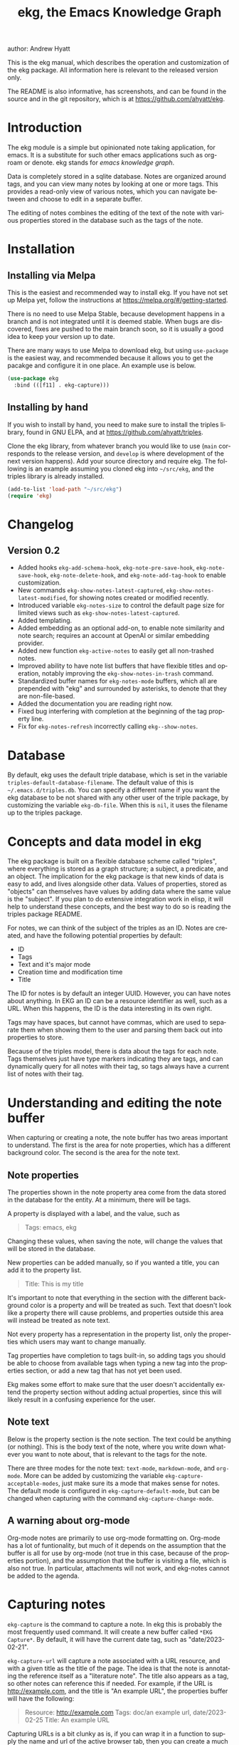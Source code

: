 #+title:                 ekg, the Emacs Knowledge Graph
:PREAMBLE:
author:                Andrew Hyatt
#+email:                 ahyatt@gmail.com
#+language:              en
#+options:               't toc:nil author:t email:t num:t
#+startup:               content
#+texinfo_filename:      ekg.info
#+texinfo_dir_category:  Emacs
#+texinfo_dir_title:     EKG: (ekg)
#+texinfo_dir_desc:      A note taking application for emacs using sqlite
#+texinfo_header:        @set MAINTAINER Andrew Hyatt
#+texinfo_header:        @set MAINTAINEREMAIL @email{ahyatt@gmail.com}
#+texinfo_header:        @set MAINTAINERCONTACT @uref{mailto:ahyatt@gmail.com,contact the maintainer}

#+texinfo: @insertcopying
:END:

This is the ekg manual, which describes the operation and customization of the ekg package. All information here is relevant to the released version only.

The README is also informative, has screenshots, and can be found in the source and in the git repository, which is at https://github.com/ahyatt/ekg.

#+toc: headlines 4

* Introduction
The ekg module is a simple but opinionated note taking application, for emacs.
It is a substitute for such other emacs applications such as org-roam or denote.
ekg stands for /emacs knowledge graph/.

Data is completely stored in a sqlite database. Notes are organized around tags,
and you can view many notes by looking at one or more tags. This provides a
read-only view of various notes, which you can navigate between and choose to
edit in a separate buffer.

The editing of notes combines the editing of the text of the note with various properties stored in the database such as the tags of the note.
* Installation
** Installing via Melpa
This is the easiest and recommended way to install ekg. If you have not set up Melpa yet, follow the instructions at https://melpa.org/#/getting-started.

There is no need to use Melpa Stable, because development happens in a branch and is not integrated until it is deemed stable. When bugs are discovered, fixes are pushed to the main branch soon, so it is usually a good idea to keep your version up to date.

There are many ways to use Melpa to download ekg, but using =use-package= is the easiest way, and recommended because it allows you to get the pacakge and configure it in one place.  An example use is below.

#+begin_src emacs-lisp
(use-package ekg
  :bind (([f11] . ekg-capture)))
#+end_src
** Installing by hand
If you wish to install by hand, you need to make sure to install the triples library, found in GNU ELPA, and at https://github.com/ahyatt/triples.

Clone the ekg library, from whatever branch you would like to use (=main= corresponds to the release version, and =develop= is where development of the next version happens). Add your source directory and require ekg. The following is an example assuming you cloned ekg into =~/src/ekg=, and the triples library is already installed.

#+begin_src emacs-lisp
(add-to-list 'load-path "~/src/ekg")
(require 'ekg)
#+end_src
* Changelog
** Version 0.2
- Added hooks ~ekg-add-schema-hook~, ~ekg-note-pre-save-hook~, ~ekg-note-save-hook~, ~ekg-note-delete-hook~, and ~ekg-note-add-tag-hook~  to enable customization.
- New commands =ekg-show-notes-latest-captured=, =ekg-show-notes-latest-modified=, for showing notes created or modified recently.
- Introduced variable ~ekg-notes-size~ to control the default page size for limited views such as =ekg-show-notes-latest-captured=.
- Added templating.
- Added embedding as an optional add-on, to enable note similarity and note search; requires an account at OpenAI or similar embedding provider.
- Added new function ~ekg-active-notes~ to easily get all non-trashed notes.
- Improved ability to have note list buffers that have flexible titles and operation, notably improving the =ekg-show-notes-in-trash= command.
- Standardized buffer names for =ekg-notes-mode= buffers, which all are prepended with "ekg" and surrounded by asterisks, to denote that they are non-file-based.
- Added the documentation you are reading right now.
- Fixed bug interfering with completion at the beginning of the tag property line.
- Fix for ~ekg-notes-refresh~ incorrectly calling ~ekg--show-notes~.
* Database
By default, ekg uses the default triple database, which is set in the variable ~triples-default-database-filename~. The default value of this is =~/.emacs.d/triples.db=.  You can specify a different name if you want the ekg database to be not shared with any other user of the triple package, by customizing the variable ~ekg-db-file~. When this is ~nil~, it uses the filename up to the triples package.
* Concepts and data model in ekg
The ekg package is built on a flexible database scheme called "triples", where everything is stored as a graph structure; a subject, a predicate, and an object. The implication for the ekg package is that new kinds of data is easy to add, and lives alongside other data. Values of properties, stored as "objects" can themselves have values by adding data where the same value is the "subject". If you plan to do extensive integration work in elisp, it will help to understand these concepts, and the best way to do so is reading the triples package README.

For notes, we can think of the subject of the triples as an ID. Notes are created, and have the following potential properties by default:
  - ID
  - Tags
  - Text and it's major mode
  - Creation time and modification time
  - Title

The ID for notes is by default an integer UUID. However, you can have notes about anything. In EKG an ID can be a resource identifier as well, such as a URL.  When this happens, the ID is the data interesting in its own right.

Tags may have spaces, but cannot have commas, which are used to separate them when showing them to the user and parsing them back out into properties to store.

Because of the triples model, there is data about the tags for each note. Tags themselves just have type markers indicating they are tags, and can dynamically query for all notes with their tag, so tags always have a current list of notes with their tag.

* Understanding and editing the note buffer
When capturing or creating a note, the note buffer has two areas important to understand. The first is the area for note properties, which has a different background color.  The second is the area for the note text.
** Note properties
The properties shown in the note property area come from the data stored in the database for the entity. At a minimum, there will be tags.

#+texinfo: @noindent
A property is displayed with a label, and the value, such as
#+begin_quote
Tags: emacs, ekg
#+end_quote

#+texinfo: @noindent
Changing these values, when saving the note, will change the values that will be stored in the database.

#+texinfo: @noindent
New properties can be added manually, so if you wanted a title, you can add it to the property list.
#+begin_quote
Title: This is my title
#+end_quote

#+texinfo: @noindent
It's important to note that everything in the section with the different background color is a property and will be treated as such. Text that doesn't look like a property there will cause problems, and properties outside this area will instead be treated as note text.

#+texinfo: @noindent
Not every property has a representation in the property list, only the properties which users may want to change manually.

#+texinfo: @noindent
Tag properties have completion to tags built-in, so adding tags you should be able to choose from available tags when typing a new tag into the properties section, or add a new tag that has not yet been used.

#+texinfo: @noindent
Ekg makes some effort to make sure that the user doesn't accidentally extend the property section without adding actual properties, since this will likely result in a confusing experience for the user.
** Note text
Below is the property section is the note section. The text could be anything (or nothing). This is the body text of the note, where you write down whatever
you want to note about, that is relevant to the tags for the note.

There are three modes for the note text: =text-mode=, =markdown-mode=, and =org-mode=. More can be added by customizing the variable ~ekg-capture-acceptable-modes~, just
make sure its a mode that makes sense for notes. The default mode is configured in ~ekg-capture-default-mode~, but can be changed when capturing with the command =ekg-capture-change-mode=.
** A warning about org-mode
Org-mode notes are primarily to use org-mode formatting on. Org-mode has a lot of funtionality, but much of it depends on the assumption that the buffer is all for use by org-mode (not true in this case, because of the properties portion), and the assumption that the buffer is visiting a file, which is also not true. In particular, attachments will not work, and ekg-notes cannot be added to the agenda.
* Capturing notes
=ekg-capture= is the command to capture a note. In ekg this is probably the most frequently used command. It will create a new buffer called =*EKG Capture*=. By
default, it will have the current date tag, such as "date/2023-02-21".

#+texinfo: @noindent
 =ekg-capture-url= will capture a note associated with a URL resource, and with a  given title as the title of the page. The idea is that the note is annotating
 the reference itself as a "literature note". The title also appears as a tag,  so other notes can reference this if needed. For example, if the URL is  http://example.com, and the title is "An example URL", the properties buffer  will have the following:

 #+begin_quote
Resource: http://example.com
Tags: doc/an example url, date/2023-02-25
Title: An example URL
 #+end_quote

 Capturing URLs is a bit clunky as is, if you can wrap it in a function to  supply the name and url of the active browser tab, then you can create a much  easier experience. The following is an example for users of Google Chrome on  Mac OS X.

 #+begin_src emacs-lisp
(defun my/ekg-capture-url ()
  (interactive)

  (ekg-capture-url
   (do-applescript "tell application \"Google Chrome\" to return URL of active tab of front window")
   (do-applescript "tell application \"Google Chrome\" to return Title of active tab of front window")))
#+end_src

#+texinfo: @noindent
A final way to capture notes comes from a buffer that is viewing a list of notes, in =ekg-notes-mode=. You can call =ekg-notes-create=, which will capture a new note with whatever tags (if any) are associated with the notes buffer.

#+texinfo: @noindent
To save any note that is being captured, press =C-c C-c= or call =ekg-capture-finalize=. To cancel, just kill the buffer.
** Templates
Ekg comes with a built-in way to have templates. When a note adds a tag, ekg searches for notes with both the tag added, and the tag "template". Any note with those two tags will be added by default to the text of the buffer.

For example, if there is a note with tags, "daily reflection" and "template", with the text "What did you learn today?", adding the tag "daily reflection" to a note will cause the text "What did you learn today?" to appear.

The adding of templates happens whether intially when setting up the capture buffer, or later when the users completes a tag. Tags added without completion won't trigger this behavior, since at the moment ekg will not be able to understand that a tag has changed.

The other tag searched for can be changed by customizing ~ekg-template-tag~, which by default is just "template".

This functionality is enabled through the function =ekg-on-add-tag-insert-template= in the variable ~ekg-note-add-tag-hook~, and can be turned off from removing it from that hook.

#+begin_src emacs-lisp
(remove-hook 'ekg-note-add-tag-hook #'ekg-on-add-tag-insert-template)
#+end_src
** Changing the initial tags of a note
The variable ~ekg-capture-auto-tag-funcs~ has a list of functions to call to add tags. Each function is called, and returns a list (or ~nil~, the empty list), which are all added to a new note. By default, this variable has the function =ekg-date-tag=, which returns the tag of today's date. If you do not want this, you can remove this function. You can also add your own functions to add the year, the week number, or any tag you feel is appropriate.
* Viewing tags or notes
There are several functions to view notes in various ways. All of these show a list of notes in read-only view, that can be navigated and interacted with. This is a =ekg-notes-mode= buffer.

=ekg-show-notes-with-tag= will show all notes tagged with the given tag.

=ekg-show-notes-with-any-tags= will show all notes that have any of the tags given.

=ekg-show-notes-with-all-tags= will show all notes that have all of the tags given.

=ekg-show-notes-for-today= will show the notes taken today.

=ekg-show-notes-latest-captured= will show a number of notes from newest to oldest. The number is 20 by default, but can be changed by customizing ~ekg-notes-size~.

=ekg-show-notes-latest-modified= will show a number of notes from newest to oldest, but by modification time, not by creation time. The number is also 20 by default and can be changed by customizing ~ekg-notes-size~.

=ekg-show-notes-in-trash= will show the notes in the trash (see the [[#trash][trash]] section for details on how this works).
** Commands in the notes buffer
The notes buffer is navigated via the following commands (the default binding is also given):

=ekg-notes-tag= (=t=), open another notes buffer showing notes with any of the tags of current note.

=ekg-notes-open= (=o=), edit the currently selected note.

=ekg-notes-delete= (=d=), trash the current note (or, if this is the trash list, truly delete it).

=ekg-notes-remove= (=r=), remove the note buffer's tags from the currently selected note. This does not delete the tags but prepends them with a trash prefix so they are ignored, but can be restored if the user wishes. For more details, see the [[#trash][trash]] section.

=ekg-notes-browse= (=b=), open the resource attached to the current note, if it exists, otherwise do nothing.

=ekg-notes-select-and-browse-url= (=B=), select from all the titles of URL resources in the any of the notes, and browse the URL.

=ekg-notes-refresh= (=g=), refresh the list of notes in the current buffer, to make sure any new notes or removed notes are updated in the list.

=ekg-notes-create= (=c=), capture a new note with all the tags associated with the list.

=ekg-notes-next= (=n=), move selection to the next note.

=ekg-notes-previous= (=p=), move selection to the previous node.

=ekg-notes-any-note-tags= (=a=), open a new notes list showing any of the tags that appear in the selected note.

=ekg-notes-any-tags= (=A=), open a new notes list showing any of the tags that appear in any of the notes in note list. In other words, if the buffer was displaying notes with tag =emacs=, and there are two notes displayed, one with tags =emacs= and =org-mode=, and the other with =emacs= and =ekg=, a new buffer displaying notes with any of the tags =emacs=, =org-mode=, or =ekg= is created.

Many of these commands use the notion that notes lists have associated lists of tags. That is the case for many commands, but not all. For example,
=ekg-show-notes-latest-captured=, =ekg-show-notes-latest-modified=, and =ekg-show-notes-in-trash= have no associated tags.
** Customizing note display in =ekg-notes-mode=
The variable ~ekg-format-funcs~ has functions to run to format what ekg displays to the user. They are each run on a temporary buffer with the note text in it, and can make whatever changes necessary before they are displayed in a note list.
* The trash
:PROPERTIES:
:CUSTOM_ID: trash
:END:

Notes deleted from note lists (=ekg-notes-mode=) buffers are not deleted outright, but rather put in the trash. There are two concepts here: trashed tags, and trashed note. A trash tag is a tag with the prefix "trash/" added. Such tags are ignored and not shown to users except when editing notes, at which point the user can choose to remove the trash prefix to un-trash them. This is what happens when =ekg-notes-remove= is called; it trashes all the tags associated with the current list.

If all of a notes tags are trashed, then the note itself is considered to be trashed. Trashed notes can be seen by calling =ekg-show-notes-in-trash=. If notes are deleted from this list, they are deleted permanently. However, if you want to un-trash the note, you can edit the note and remove the trash prefix from one or more of the tags.
* Links to ekg in org-mode
Both notes in ekg and certain note list buffers can be stored and linked to in org-mode. To store a link to a note, you have to edit that note and call =org-store-link=. That function can also be called in a =ekg-notes-mode= buffer created by =ekg-show-notes-with-any-tags=. Other list types currently will just store their tags assuming the user wants a link to a list with any of the tags in the list.
* Importing from org-roam and logseq

* Importing from org-roam
You can import your notes from org-roam. This will turn all titles into tags, and all links will become tags as well. At the moment, this is done via executing elisp, since importing can be fairly idiosyncratic, and ekg and org-roam have different ways of expressing the same thing that you may want to change. It's best if you looked over =ekg-org-roam.el= and see what is going on, but at least read the following description before manually executing ~(ekg-org-roam-import)~.

The import is idempotent, so it always will import to the same entities, overwriting older data with new data. If you want to update what is in ekg, you can just rerun the import. In the import, titles and tags will have any commas removed, since commas are commonly used in multiple completion as a separator, so anything with commas would otherwise cause problems when selected. If you have tags you want to turn into prefixes (which is a good idea for tags widely applied, which essentially act as a categorization), you can add those tags to the list at ~ekg-org-roam-import-tag-to-prefix~. For example,

#+begin_src emacs-lisp
(setq ekg-org-roam-import-tag-to-prefix (append ekg-org-roam-import-tag-to-prefix '("idea" "person")))
#+end_src

Then, when a note is found that is tagged with "idea", but with title "emacs is a powerful tool", then the title in org-roam will be turned into the ekg tag "idea/emacs is a powerful tool", and anything linked with it will also get the same prefix.

Logseq is also imported as well when =ekg-org-roam-import= is executed, if any files are found.  There isn't true compatability, since ekg does not support many logseq functions.
* Backups
By default, the ekg package will back up its database, using the backup functionality built into the triples library. By default, behavior is set by ~ekg-default-num-backups~, set to =5= by default, and ~ekg-default-backups-strategy~, set to =daily=. These are, on first use of ekg, stored in the database itself, but it can be set again at any time by running:
#+begin_
src emacs-lisp
(triples-backups-setup ekg-db ekg-default-num-backups
                       ekg-default-backups-strategy)
#+end_src

The strategy can be one of the defaults of =daily=, =weekly=, =every-change=, or =never=, and new methods can be defined as well. See the implementation in =triples-backups.el= for more information.
* Database maintenance
You may occasionally notice that certain tags are obsolete and have no notes, or notes exist that are empty, or various other annoyances. You can call =ekg-clean-db=, which will:

- First, force a backup.
- Remove all tags with no uses.
- Remove notes with no text, or just a "*", which is something that often happens with org-mode buffers.
* Customizing ekg with hooks
You can customize the behavior of ekg in a number of ways.

First, you can create your own schema to store your own data.  The hook ~ekg-add-schema-hook~ is called whenver the database is connected to.  At that point, ekg adds all of its schema, and runs the hooks in this variable.  Adding schema is idempotent, so it can be called any number of times without causing problems.  Adding schema can be done by calling the triples library.  For details on how to create schema, you can either look at the ekg implementation for example, or the triples library README for an overview of how it works.

The ~ekg-note-pre-save-hook~ is called before saving a note, and ~ekg-note-save-hook~ is called after saving, but in the same database transaction as the save.

The ~ekg-note-delete-hook~ is called when deleting a note.

The ~ekg-note-add-tag-hook~ is called when adding a tag, either via the initial tags added to a new note, or tags added after completing a new tag in the note's property list.
* Integration with ekg
The ekg package is designed to be easy to integrate with.  For example, if you want create a note automatically in one of your functions, you can write:

  #+begin_src emacs-lisp
  (defun my/log-to-ekg (text)
    "Log TEXT as a note to EKG's date"
    (ekg-save-note (ekg-note-create text 'text-mode `(,(ekg-tag-for-date) "log"))))
#+end_src

#+texinfo: @noindent
If you wanted to re-use an existing note and append to it, you can do that as well.

#+begin_src emacs-lisp
(defun my/log-to-ekg (text)
  "Log TEXT as a note to EKG's date, appending if possible."
  (let ((notes (ekg-get-notes-with-tags (list (ekg-tag-for-date) "log"))))
    (if notes
        (progn
          (setf (ekg-note-text (car notes)) (concat (ekg-note-text (car notes)) "\n" text))
          (ekg-save-note (car notes)))
      (ekg-save-note (ekg-note-create text 'text-mode `(,(ekg-tag-for-date) "log"))))))
#+end_src

There isn't a special API, but the basic defuns such as ~ekg-save-note~, ~ekg-note-create-text~, ~ekg-get-notes-with-tags~, ~ekg-get-note-with-id~, along with the struct ~ekg-note~ are good starting points.

If you add schema and you want the user to be able to modify it, you should supply new alist entries to ~ekg-metadata-parsers~, and ~ekg-metadata-labels~.
* Extras
The ekg module can have any number of functionality additions. These may appear as other packages with other maintainers, but some are included as part of this package.
** Embeddings
The embeddings functionality can be turned on by requiring the embeddings file, such as:

#+begin_src emacs-lisp
(require 'ekg-embedding)
#+end_src

This module contains functionality to explore similar notes and search using techniques associated with large language models. The idea behind an embedding is that it is an abstract representation of text, represented as a multi-dimensional vector. Because it is just a vector, you can compare the distance between different embeddings, and embedding vectors that are similar should represent similar concepts. This can be used to find similar notes, but also to search, where the search string is transformed into an embedding.

Using embeddings in ekg are dependent on an API to transform text into embeddings. This is not something that can be done locally. Right now such APIs are rare, but Open AI does offer this, so this is what we support out of the box.

To get started, [[https://openai.com/join/][sign up for Open AI]] and get an API key, which you should store in ~ekg-embedding-api-key~. I highly recommend you set limits to how much you can be charged per month. Fortunately, calculating embeddings is cheap, and should cost much less than 1 USD for all but the largest databases.  The embeddings module will send the contents of the your notes, your searches, or sometimes buffer (for =ekg-embedding-show-similar-to-current-buffer=) so please be aware of the privacy implications, and make sure you are comfortable with the embedding provider receiving your data.

Important: *your API key is a secret key, so do not store it anywhere it can be seen, such as a public git repository*.

Once you have this set up, and you have already called ~(require 'ekg-embedding)~ you can call =M-x ekg-embedding-generate-all=. This may take a long time as each
embedding has to be generated separately with its own API call. Once you've done this, you can call, in =ekg-notes-mode=, =ekg-embedding-show-similar= to get a list of similar notes. You can also call =ekg-embedding-search= to perform a search over your notes using embeddings.  In any buffer, you can call =ekg-embedding-show-similar-to-current-buffer= to similar notes to whatever the text is in the curent buffer.
** Logseq
ekg can export to logseq, a PKMS application that can run on a laptop or phone.  It is particularly convenient as a way to view notes on your phone, and various synchronization solutions exist to sync local files with your phone.  ekg and logseq are not designed to be perfectly compatible, because each one has a different design on how it organizes notes.  Because of this, perfect compatibility is not possible.  The ekg and logseq compatibility are designed to favor ekg's system when a conflict arises.

There are two ways to use logseq, one is maintaining logseq as an export-only copy of ekg data, where you don't plan to modify anything in logseq, just using it to access your notes on other platforms.  Exporting from ekg is destructive, though, so without an initial import, *exporting will overwrite logseq files with data from ekg, so it may destroy data*.  The other way is to sync bidirectionally.  This starts by importing anything from logseq that has never been imported before, and then writing ekg's data on top.  This will preserve data, but will lose the initial formatting of ordering of pages.  Both of these methods, then, will significantly impact your logseq notes.  *It is highly advised to back up your logseq files before starting*.

To export to logseq, start by requiring the =ekg-logseq= module and setting up ~ekg-logseq-dir~, which points to the base of your logseq file (where there is a "pages" and "journals" directory):
#+begin_src emacs-lisp
(require 'ekg-logseq)
(setq ekg-logseq-dir "~/my/logseq")
#+end_src

If you wish to maintain logseq as a read-only copy of ekg, just run =ekg-logseq-export= when you wish to export data.  This currently may take a few seconds to a minute, depending on how much data you have.  We attempt to not write any files that are unchanged.  To have a bidirectional synchronization, run =ekg-logseq-sync=, which will first import data from logseq, then export data.

*** Exporting 
When exporting, it's important to understand the differences between ekg and logseq.  Logseq has one page per tag, and one page is one file.  Within the page there are many sections, which can be individually referenced.  The pages are the same as tags, and the sections are similar to ekg notes.  However, logseq has a design where the user is seeing mostly one page at a time.  ekg's design is one where notes are shown in a variety of contexts, mostly tag related, but not always.  In logseq, notes lives in a page and is referenced from others, whereas in ekg, notes don't "live" anywhere, but are just tagged.  To compensate for this difference, we export notes based on their first non-date tag as the page where the text will apear, and reference other tags, where they will appear as backlinks.  In addition, in org-mode, notes in a page appear as top-level outlines, which are supposed to have text for the outline node.  If there is an ekg note with a title, the title will appear as the text, otherwise the outline node will just read "Untitled note".  Because this initial headline is where various properties are stored, and is followed immediately by tags, it makes sense that this is a title instead of just part of the content.

#+texinfo: @noindent
For example, take the following note:
#+begin_example
Tags: date/2023-04-05, ekg, logseq

ekg can export into logseq!
#+end_example

This will be exported into "pages/ekg.org":

#+begin_example
,#+title: ekg

,* Untitled note
:PROPERTIES:
:ID: 33134561605
:EKG_LAST_MODIFIED: 1681071520
:END:
#[[2023-04-05]] #[[logseq]]
ekg can export into logseq
#+end_example

#+texinfo: @noindent
Each node points to its ID which is from ekg (but, if it was originally imported, the ekg ID might originally be from logseq).  This is to keep track of what was exported, so we do not re-import it.  For now, even if the data is changed, it is not re-imported.  Files for "pages/logseq.org" and "journals/2023-04-05" will also be created, although they won't have any content from this note.
*** Importing
#+texinfo: @noindent
Imports from logseq will return all top-level items as separate notes.  So, for example, assuming we're reading from the logseq file "pages/logseq.org":

#+begin_example
,* This is my first time trying logseq  #testing
,* The org compatibility here is especially nice  #org

   It really helps me feel comfortable in using the various formatting options I had gotten used to.
#+end_example

#+texinfo: @noindent
This will turn into two notes, one that has text "* This is my first time trying logseq  #testing", and with tags =logseq=, and =testing=, and the other with the rest of the text, with the tags =logseq= and =org=.

#+texinfo: @noindent
There are a few things to be aware of.  In logseq, any level of the hierarchy can have an id and be referenced separately.  In ekg, we don't support notes inside of other notes, so these will be imported in the context of the parent note, and won't be available to reference as its own separate note.  Also, logseq has other functionality not supported by ekg, such as queries and potentially anything provided by plugins.  These will be imported as-is to ekg, but without any corresponding functionality.


